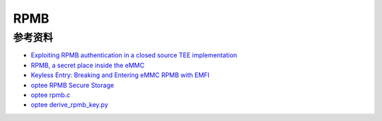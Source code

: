 RPMB
=========


参考资料
-----------

- `Exploiting RPMB authentication in a closed source TEE implementation <https://www.sciencedirect.com/science/article/pii/S2666281723002019>`_
- `RPMB, a secret place inside the eMMC <https://sergioprado.blog/rpmb-a-secret-place-inside-the-emmc/>`_
- `Keyless Entry: Breaking and Entering eMMC RPMB with EMFI <https://dl.acm.org/doi/pdf/10.1145/3643833.3656114>`_  
- `optee RPMB Secure Storage <https://optee.readthedocs.io/en/latest/architecture/secure_storage.html#rpmb>`_
- `optee rpmb.c <https://github.com/OP-TEE/optee_client/blob/master/tee-supplicant/src/rpmb.c>`_
- `optee derive_rpmb_key.py <https://github.com/OP-TEE/optee_os/blob/master/scripts/derive_rpmb_key.py>`_
